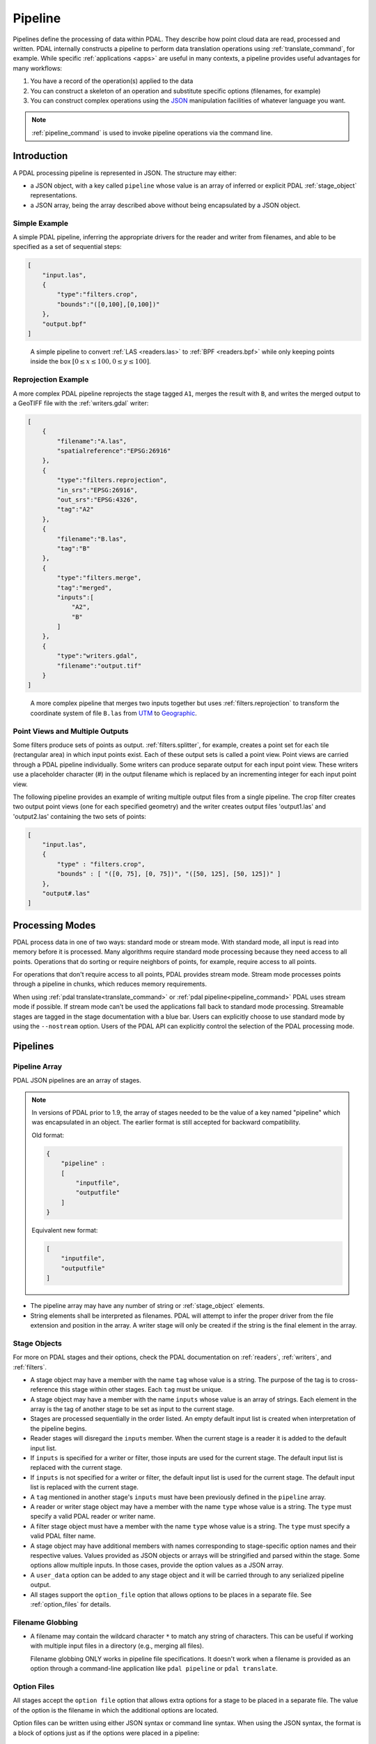 .. _pipeline:

******************************************************************************
Pipeline
******************************************************************************

Pipelines define the processing of data within PDAL.  They describe how point
cloud data are read, processed and written.
PDAL internally constructs a pipeline to
perform data translation operations using :ref:`translate_command`, for
example. While specific :ref:`applications <apps>` are useful in many contexts,
a pipeline provides useful advantages for many workflows:

1. You have a record of the operation(s) applied to the data
2. You can construct a skeleton of an operation and substitute specific
   options (filenames, for example)
3. You can construct complex operations using the `JSON`_ manipulation
   facilities of whatever language you want.

.. note::

    :ref:`pipeline_command` is used to invoke pipeline operations
    via the command line.

.. _`JSON`: http://www.json.org/


Introduction
--------------------------------------------------------------------------------

A PDAL processing pipeline is represented in JSON.  The structure may either:

- a JSON object, with a key called ``pipeline`` whose value is an array of
  inferred or explicit PDAL :ref:`stage_object` representations.
- a JSON array, being the array described above without being encapsulated by a
  JSON object.

Simple Example
................................................................................

A simple PDAL pipeline, inferring the appropriate drivers for the reader and
writer from filenames, and able to be specified as a set of sequential steps:

.. code-block:: json

    [
        "input.las",
        {
            "type":"filters.crop",
            "bounds":"([0,100],[0,100])"
        },
        "output.bpf"
    ]

.. figure:: ./images/las-crop-bpf-pipeline.png

    A simple pipeline to convert :ref:`LAS <readers.las>` to :ref:`BPF <readers.bpf>`
    while only keeping points inside the box :math:`[0 \leq x \leq 100, 0 \leq y \leq 100]`.

Reprojection Example
................................................................................

A more complex PDAL pipeline reprojects the stage tagged ``A1``, merges
the result with ``B``, and writes the merged output to a GeoTIFF file
with the :ref:`writers.gdal` writer:

.. code-block:: json

      [
          {
              "filename":"A.las",
              "spatialreference":"EPSG:26916"
          },
          {
              "type":"filters.reprojection",
              "in_srs":"EPSG:26916",
              "out_srs":"EPSG:4326",
              "tag":"A2"
          },
          {
              "filename":"B.las",
              "tag":"B"
          },
          {
              "type":"filters.merge",
              "tag":"merged",
              "inputs":[
                  "A2",
                  "B"
              ]
          },
          {
              "type":"writers.gdal",
              "filename":"output.tif"
          }
      ]

.. figure:: ./images/reproject-merge-pipeline.png

    A more complex pipeline that merges two inputs together but uses
    :ref:`filters.reprojection` to transform the coordinate system of
    file ``B.las`` from `UTM`_ to `Geographic`_.

.. _`UTM`: http://spatialreference.org/ref/epsg/nad83-utm-zone-16n/
.. _`Geographic`: http://spatialreference.org/ref/epsg/4326/

Point Views and Multiple Outputs
................................................................................

Some filters produce sets of points as output.  :ref:`filters.splitter`,
for example, creates a point set for each tile (rectangular area) in
which input points exist.
Each of these output sets is called a point view.  Point views are carried
through a PDAL pipeline individually.  Some writers can produce separate
output for each input point view.  These writers use a placeholder character
(#) in the output filename which is replaced by an incrementing integer for
each input point view.

The following pipeline provides an example of writing multiple output
files from a single pipeline.  The crop filter creates two output point views
(one for each specified geometry) and the writer creates output files
'output1.las' and 'output2.las' containing the two sets of points:

.. code-block:: json

  [
      "input.las",
      {
          "type" : "filters.crop",
          "bounds" : [ "([0, 75], [0, 75])", "([50, 125], [50, 125])" ]
      },
      "output#.las"
  ]

.. _processing_modes:

Processing Modes
--------------------------------------------------------------------------------

PDAL process data in one of two ways: standard mode or stream mode.  With
standard mode, all input is read into memory before it is processed.  Many
algorithms require standard mode processing because they need access to
all points. Operations that do sorting or require neighbors of points, for
example, require access to all points.

For operations that don't require access to all points, PDAL provides stream
mode.  Stream mode processes points through a pipeline in chunks, which
reduces memory requirements.

When using :ref:`pdal translate<translate_command>` or
:ref:`pdal pipeline<pipeline_command>`
PDAL uses stream mode if possible.  If stream mode can't be used
the applications fall back to standard mode processing.  Streamable stages are
tagged in the stage documentation with a blue bar.  Users can explicitly
choose to use standard mode by using the ``--nostream`` option.  Users of the PDAL API can explicitly control the selection of the PDAL
processing mode.

Pipelines
--------------------------------------------------------------------------------

Pipeline Array
................................................................................

PDAL JSON pipelines are an array of stages.

.. note::

    In versions of PDAL prior to 1.9, the array of stages needed to be the
    value of a key named "pipeline" which was encapsulated in an object.
    The earlier format is still accepted for backward compatibility.

    Old format:

    .. code-block:: json

        {
            "pipeline" :
            [
                "inputfile",
                "outputfile"
            ]
        }

    Equivalent new format:

    .. code-block:: json

        [
            "inputfile",
            "outputfile"
        ]


* The pipeline array may have any number of string or :ref:`stage_object`
  elements.

* String elements shall be interpreted as filenames. PDAL will attempt to infer
  the proper driver from the file extension and position in the array. A writer
  stage will only be created if the string is the final element in the array.

.. _stage_object:

Stage Objects
................................................................................

For more on PDAL stages and their options, check the PDAL documentation on
:ref:`readers`, :ref:`writers`, and :ref:`filters`.

* A stage object may have a member with the name ``tag`` whose value is a
  string. The purpose of the tag is to cross-reference this stage within other
  stages. Each ``tag`` must be unique.

* A stage object may have a member with the name ``inputs`` whose value is an
  array of strings. Each element in the array is the tag of another stage to be
  set as input to the current stage.

* Stages are processed sequentially in the order listed. An empty default input list is
  created when interpretation of the pipeline begins.

* Reader stages will disregard the ``inputs`` member.  When the current stage is a reader
  it is added to the default input list.

* If ``inputs`` is specified for a writer or filter, those inputs are used
  for the current stage. The default input list is replaced with the current stage.

* If ``inputs`` is not specified for a writer or filter, the default input list is used
  for the current stage. The default input list is replaced with the current stage.

* A ``tag`` mentioned in another stage's ``inputs``  must have been previously
  defined in the ``pipeline`` array.

* A reader or writer stage object may have a member with the name ``type`` whose
  value is a string. The ``type`` must specify a valid PDAL reader or writer
  name.

* A filter stage object must have a member with the name ``type`` whose value is
  a string. The ``type`` must specify a valid PDAL filter name.

* A stage object may have additional members with names corresponding to
  stage-specific option names and their respective values. Values provided as
  JSON objects or arrays will be stringified and parsed within the stage.
  Some options allow multiple inputs.  In those cases, provide the option
  values as a JSON array.

* A ``user_data`` option can be added to any stage object and it will be
  carried through to any serialized pipeline output.

* All stages support the ``option_file`` option that allows options to be
  places in a separate file. See :ref:`option_files` for details.

Filename Globbing
................................................................................

* A filename may contain the wildcard character ``*`` to match any string of
  characters. This can be useful if working with multiple input files in a
  directory (e.g., merging all files).

  Filename globbing ONLY works in pipeline file specifications.  It doesn't
  work when a filename is provided as an option through a command-line
  application like ``pdal pipeline`` or ``pdal translate``.

.. _option_files:

Option Files
................................................................................

All stages accept the ``option file`` option that allows extra options for a
stage to be placed in a separate file.  The value of the option is the filename
in which the additional options are located.

Option files can be written using either JSON syntax or command line syntax.
When using the JSON syntax, the format is a block of options just as if the
options were placed in a pipeline:

.. code-block:: json

    {
        "minor_version": 4,
        "out_srs": "EPSG_4326"
    }

When using the command line syntax, the options are specified as they would
be on the command line without the need to qualify the option names with
the stage name:

.. code-block:: none

    --minor_version=4 --out_srs="EPSG_4326"

Extended Examples
--------------------------------------------------------------------------------

BPF to LAS
................................................................................

The following pipeline converts the input file from :ref:`BPF <readers.bpf>` to
:ref:`LAS <writers.las>`, inferring both the reader and writer type, and
setting a number of options on the writer stage.

.. code-block:: json

  [
      "utm15.bpf",
      {
          "filename":"out2.las",
          "scale_x":0.01,
          "offset_x":311898.23,
          "scale_y":0.01,
          "offset_y":4703909.84,
          "scale_z":0.01,
          "offset_z":7.385474
      }
  ]

Python HAG
................................................................................

In our next example, the reader and writer types are once again inferred. After
reading the input file, the ferry filter is used to copy the Z dimension into a
new height above ground (HAG) dimension. Next, the :ref:`filters.python`
is used with a Python script to compute height above ground values by comparing
the Z values to a surface model. These height above ground values are then
written back into the Z dimension for further analysis. See the Python
code at `hag.py`_.

.. seealso::

    :ref:`filters.hag_nn` describes using a specific filter to do
    this job in more detail.

.. code-block:: json

  [
      "autzen.las",
      {
          "type":"filters.ferry",
          "dimensions":"Z=>HAG"
      },
      {
          "type":"filters.python",
          "script":"hag.py",
          "function":"filter",
          "module":"anything"
      },
      "autzen-hag.las"
  ]

.. _`hag.py`: https://raw.githubusercontent.com/PDAL/PDAL/master/test/data/autzen/hag.py.in

DTM
................................................................................

A common task is to create a digital terrain model (DTM) from the input point
cloud. This pipeline infers the reader type, applies an approximate ground
segmentation filter using :ref:`filters.smrf`, filters out all points but the
ground returns (classification value of 2) using the :ref:`filters.range`, and
then creates the DTM using the :ref:`writers.gdal`.

.. code-block:: json

    [
        "autzen-full.las",
        {
            "type":"filters.smrf",
            "window":33,
            "slope":1.0,
            "threshold":0.15,
            "cell":1.0
        },
        {
            "type":"filters.range",
            "limits":"Classification[2:2]"
        },
        {
            "type":"writers.gdal",
            "filename":"autzen-surface.tif",
            "output_type":"min",
            "gdaldriver":"GTiff",
            "window_size":3,
            "resolution":1.0
        }
    ]

Decimate & Colorize
................................................................................

This example still infers the reader and writer types while applying options on
both. The pipeline decimates the input LAS file by keeping every other point,
and then colorizes the points using the provided raster image. The output is
written as ASCII text.

.. code-block:: json

  [
      {
          "filename":"1.2-with-color.las",
          "spatialreference":"EPSG:2993"
      },
      {
          "type":"filters.decimation",
          "step":2,
          "offset":1
      },
      {
          "type":"filters.colorization",
          "raster":"autzen.tif",
          "dimensions": ["Red:1:1", "Green:2:1", "Blue:3:1" ]
      },
      {
          "filename":"junk.txt",
          "delimiter":",",
          "write_header":false
      }
  ]

Reproject
................................................................................

Our first example with multiple readers, this pipeline infers the reader types,
and assigns spatial reference information to each.
:ref:`filters.reprojection` filter reprojects data to the specified output
spatial reference system.

.. code-block:: json

  [
      {
          "filename":"1.2-with-color.las",
          "spatialreference":"EPSG:2027"
      },
      {
          "filename":"1.2-with-color.las",
          "spatialreference":"EPSG:2027"
      },
      {
          "type":"filters.reprojection",
          "out_srs":"EPSG:2028"
      }
  ]

Globbed Inputs
................................................................................

Finally, we capture another merge pipeline demonstrating the ability to glob
multiple input LAS files from a given directory.

.. code-block:: json

  [
      "/path/to/data/\*.las",
      "output.las"
  ]


.. seealso::

    The PDAL source tree contains a number of example pipelines that
    are used for testing. You might find these inspiring. Go to
    https://github.com/PDAL/PDAL/tree/master/test/data/pipeline to find
    more.

.. note::

    Issuing the command ``pdal info --options`` will list all available
    stages and their options. See :ref:`info_command` for more.
